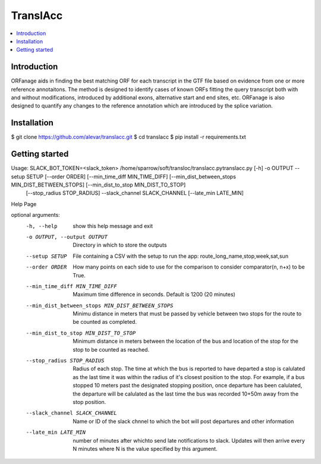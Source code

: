 TranslAcc
================================================================================================

.. image:: https://img.shields.io/badge/License-GPLv3-blue.svg
    :target: https://opensource.org/licenses/GPL-3.0
    :alt: GPLv3 License

.. contents::
    :local:
    :depth: 2

Introduction
^^^^^^^^^^^^

.. image:: https://raw.githubusercontent.com/alevar/translacc/master/extras/slow.cut.001.gif
   :alt: StreamPlayer
   :align: center

ORFanage aids in finding the best matching ORF for each transcript in the
GTF file based on evidence from one or more reference annotaitons. The method is designed to
identify cases of known ORFs fitting the query transcript both with and without modifications,
introduced by additional exons, alternative start and end sites, etc. ORFanage is also designed
to quantify any changes to the reference annotation which are introduced by the splice variation.

Installation
^^^^^^^^^^^^

$ git clone https://github.com/alevar/translacc.git
$ cd translacc
$ pip install -r requirements.txt



Getting started
^^^^^^^^^^^^^^^

Usage: SLACK_BOT_TOKEN=<slack_token> /home/sparrow/soft/transloc/translacc.pytranslacc.py [-h] -o OUTPUT --setup SETUP [--order ORDER] [--min_time_diff MIN_TIME_DIFF] [--min_dist_between_stops MIN_DIST_BETWEEN_STOPS] [--min_dist_to_stop MIN_DIST_TO_STOP]
                    [--stop_radius STOP_RADIUS] --slack_channel SLACK_CHANNEL [--late_min LATE_MIN]

Help Page

optional arguments:
  -h, --help            show this help message and exit
  -o OUTPUT, --output OUTPUT
                        Directory in which to store the outputs
  --setup SETUP         File containing a CSV with the setup to run the app: route_long_name,stop,week,sat,sun
  --order ORDER         How many points on each side to use for the comparison to consider comparator(n, n+x) to be True.
  --min_time_diff MIN_TIME_DIFF
                        Maximum time difference in seconds. Default is 1200 (20 minutes)
  --min_dist_between_stops MIN_DIST_BETWEEN_STOPS
                        Minimu distance in meters that must be passed by vehicle between two stops for the route to be counted as completed.
  --min_dist_to_stop MIN_DIST_TO_STOP
                        Minimum distance in meters between the location of the bus and location of the stop for the stop to be counted as reached.
  --stop_radius STOP_RADIUS
                        Radius of each stop. The time at which the bus is reported to have departed a stop is calulated as the last time it was within the radius of it's closest position to the stop. For
                        example, if a bus stopped 10 meters past the designated stopping position, once departure has been calulated, the departure will be calulated as the last time the bus was recorded
                        10+50m away from the stop position.
  --slack_channel SLACK_CHANNEL
                        Name or ID of the slack chnnel to which the bot will post departures and other information
  --late_min LATE_MIN   number of minutes after whichto send late notifications to slack. Updates will then arrive every N minutes where N is the value specified by this argument.